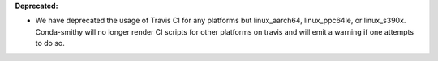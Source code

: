 **Deprecated:**

* We have deprecated the usage of Travis CI for any platforms but linux_aarch64, linux_ppc64le, or
  linux_s390x. Conda-smithy will no longer render CI scripts for other platforms on travis and will
  emit a warning if one attempts to do so.

